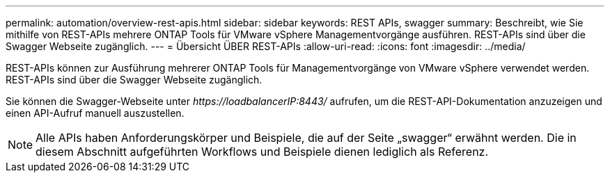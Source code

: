 ---
permalink: automation/overview-rest-apis.html 
sidebar: sidebar 
keywords: REST APIs, swagger 
summary: Beschreibt, wie Sie mithilfe von REST-APIs mehrere ONTAP Tools für VMware vSphere Managementvorgänge ausführen. REST-APIs sind über die Swagger Webseite zugänglich. 
---
= Übersicht ÜBER REST-APIs
:allow-uri-read: 
:icons: font
:imagesdir: ../media/


[role="lead"]
REST-APIs können zur Ausführung mehrerer ONTAP Tools für Managementvorgänge von VMware vSphere verwendet werden. REST-APIs sind über die Swagger Webseite zugänglich.

Sie können die Swagger-Webseite unter _\https://loadbalancerIP:8443/_ aufrufen, um die REST-API-Dokumentation anzuzeigen und einen API-Aufruf manuell auszustellen.


NOTE: Alle APIs haben Anforderungskörper und Beispiele, die auf der Seite „swagger“ erwähnt werden. Die in diesem Abschnitt aufgeführten Workflows und Beispiele dienen lediglich als Referenz.
